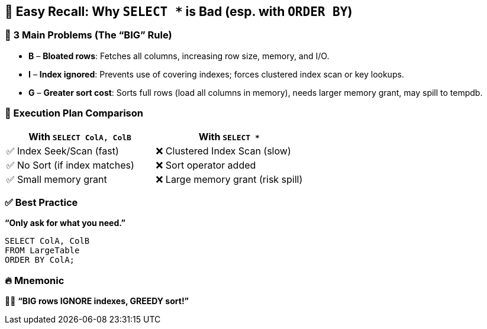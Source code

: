 == 🧠 Easy Recall: Why `SELECT *` is Bad (esp. with `ORDER BY`)

=== 🎯 3 Main Problems (The “BIG” Rule)
* **B** – *Bloated rows*: Fetches all columns, increasing row size, memory, and I/O.
* **I** – *Index ignored*: Prevents use of covering indexes; forces clustered index scan or key lookups.
* **G** – *Greater sort cost*: Sorts full rows (load all columns in memory), needs larger memory grant, may spill to tempdb.

=== 🚦 Execution Plan Comparison
[cols="2,2", options="header"]
|===
| With `SELECT ColA, ColB`
| With `SELECT *`

| ✅ Index Seek/Scan (fast)
| ❌ Clustered Index Scan (slow)

| ✅ No Sort (if index matches)
| ❌ Sort operator added

| ✅ Small memory grant
| ❌ Large memory grant (risk spill)
|===

=== ✅ Best Practice
*“Only ask for what you need.”*
[source,sql]
----
SELECT ColA, ColB
FROM LargeTable
ORDER BY ColA;
----

=== 🔥 Mnemonic
🏃‍♂️ *“BIG rows IGNORE indexes, GREEDY sort!”*
